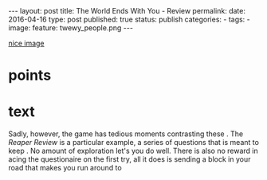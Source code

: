 #+STARTUP: noindent showeverything
#+OPTIONS: toc:nil; html-postamble:nil
#+BEGIN_HTML
---
layout: post
title: The World Ends With You - Review
permalink: 
date: 2016-04-16 
type: post
published: true
status: publish
categories:
- 
tags:
- 
image:
  feature: twewy_people.png
---
#+END_HTML


# Links:
 [[http://www.swr.de/landesschau-aktuell/bw/suedbaden/mensa-der-uni-freiburg-baenderer-essen-was-andere-uebrig-lassen/-/id%3D1552/did%3D17318596/nid%3D1552/1rmvekw/index.html][nice image]]

* points



* text


Sadly, however, the game has tedious moments contrasting these . The /Reaper Review/ is a particular example, a series of questions that is meant to keep . No amount of exploration let's you do well. There is also no reward in acing the questionaire on the first try, all it does is sending a block in your road that makes you run around to 
